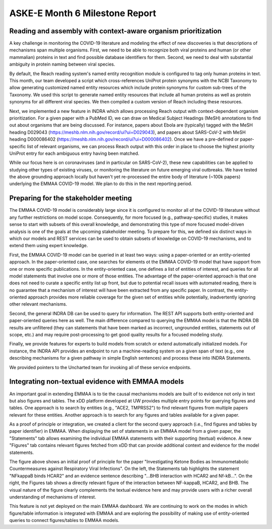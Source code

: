 ASKE-E Month 6 Milestone Report
===============================

Reading and assembly with context-aware organism prioritization
---------------------------------------------------------------

A key challenge in monitoring the COVID-19 literature and modeling the effect
of new discoveries is that descriptions of mechanisms span multiple organisms.
First, we need to be able to recognize both viral proteins and human (or other
mammalian) proteins in text and find possible database identifiers for them.
Second, we need to deal with substantial ambiguity in protein naming between
viral species.

By default, the Reach reading system's named entity recognition module is
configured to tag only human proteins in text. This month, our team developed
a script which cross-references UniProt protein synonyms with the NCBI
Taxonomy to allow generating customized named entity resources which include
protein synonyms for custom sub-trees of the Taxonomy. We used this script
to generate named entity resources that include all human proteins as well
as protein synonyms for all different viral species. We then compiled a custom
version of Reach including these resources.

Next, we implemented a new feature in INDRA which allows processing Reach
output with context-dependent organism prioritization. For a given paper with
a PubMed ID, we can draw on Medical Subject Headings (MeSH) annotations to find
out about organisms that are being discussed. For instance, papers about
Ebola are (typically) tagged with the MeSH heading D029043
(https://meshb.nlm.nih.gov/record/ui?ui=D029043), and papers about SARS-CoV-2
with MeSH heading D000086402 
(https://meshb.nlm.nih.gov/record/ui?ui=D000086402). Once we have a
pre-defined or paper-specific list of relevant organisms, we can process Reach
output with this order in place to choose the highest priority UniProt entry
for each ambiguous entry having been matched.

While our focus here is on coronaviruses (and in particular on SARS-CoV-2),
these new capabilities can be applied to studying other types of existing
viruses, or monitoring the literature on future emerging viral outbreaks.
We have tested the above grounding approach locally but haven't yet
re-processed the entire body of literature (~100k papers) underlying the
EMMAA COVID-19 model. We plan to do this in the next reporting period.

Preparing for the stakeholder meeting
-------------------------------------

The EMMAA COVID-19 model is considerably large since it is configured to
monitor all of the COVID-19 literature without any further restrictions on
model scope. Consequently, for more focused (e.g., pathway-specific) studies,
it makes sense to start with subsets of this overall knowledge, and
demonstrating this type of more focused model-driven analysis is one of the
goals at the upcoming stakeholder meeting. To prepare for this, we defined six
distinct ways in which our models and REST services can be used to obtain
subsets of knowledge on COVID-19 mechanisms, and to extend them using expert
knowledge.

First, the EMMAA
COVID-19 model can be queried in at least two ways: using a paper-oriented or
an entity-oriented approach. In the paper-oriented case, one searches for
elements ot the EMMAA COVID-19 model that have support from one or more
specific publications. In the entity-oriented case, one defines a list
of entities of interest, and queries for all model statements that involve
one or more of those entities. The advantage of the paper-oriented approach
is that one does not need to curate a specific entity list up front, but due
to potential recall issues with automated reading, there is no guarantee that
a mechanism of interest will have been extracted from any specific paper.
In contrast, the entity-oriented approach provides more reliable coverage for
the given set of entities while potentially, inadvertently ignoring other
relevant mechanisms.

Second, the general INDRA DB can be used to query for information. The REST API
supports both entity-oriented and paper-oriented queries here as well. The
main difference compared to querying the EMMAA model is that the INDRA DB
results are unfiltered (they can statements that have been marked as incorrect,
ungrounded entities, statements out of scope, etc.) and may require
post-processing to get good quality results for a focused modeling study.

Finally, we provide features for experts to build models from scratch or
extend automatically initialized models. For instance, the INDRA API provides an
endpoint to run a machine-reading system on a given span of text (e.g.,
one describing mechanisms for a given pathway in simple English sentences)
and process these into INDRA Statements.

We provided pointers to the Uncharted team for invoking all of these service
endpoints.

Integrating non-textual evidence with EMMAA models
--------------------------------------------------

An important goal in extending EMMAA is to tie the causal mechanisms models are
built of to evidence not only in text but also figures and tables. The xDD
platform developed at UW provides multiple entry points for querying figures
and tables. One approach is to search by entities (e.g., "ACE2, TMPRSS2") to
find relevant figures from multiple papers relevant for these entities.
Another approach is to search for any figures and tables available for a given
paper.

As a proof of principle or integration, we created a client for the second
query approach (i.e., find figures and tables by paper identifier) in EMMAA.
When displaying the set of statements in an EMMAA model from a given paper,
the "Statements" tab allows examining the individual EMMAA statements with
their supporting (textual) evidence. A new "Figures" tab contains relevant
figures fetched from xDD that can provide additional context and evidence
for the model statements.

.. image:: ../_static/images/xdd_figure_integration.png
    :scale: 75%

The figure above shows an initial proof of principle for the paper
"Investigating Ketone Bodies as Immunometabolic Countermeasures against
Respiratory Viral Infections". On the left, the Statements tab highlights
the statement "NFkappaB binds HCAR2" and an evidence sentence describing
"...BHB interaction with HCAR2 and Nf-kB...". On the right, the Figures
tab shows a directly relevant figure of the interaction between NF-kappaB,
HCAR2, and BHB. The visual nature of the figure clearly complements the
textual evidence here and may provide users with a richer overall
understanding of mechanisms of interest.

This feature is not yet deployed on the main EMMAA dashboard. We are continuing
to work on the modes in which figure/table information is integrated with EMMAA
and are exploring the possibility of making use of entity-oriented queries to
connect figures/tables to EMMAA models.
